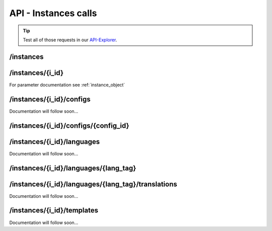 API - Instances calls
=====================

.. Tip:: Test all of those requests in our API-Explorer_.

.. _API-Explorer: https://v2.app-arena.com/apigility/swagger/API-v1#!/instance

/instances
----------

.. http:method:: POST /api/v1/instances

.. http:response:: Create a new instance

    .. sourcecode:: js

        {
            "description": "Description of my Magento Instance",
            "name":"Instance from Magento SKU {{$timestamp}}",
            "template_id": "10-10-10101-1",
            "template_type": "magento"
        }

    :data int company_id:  (Optional) Company_id of the company the instance should be created for
        :data string description: (Optional) Description of the instance.
        :data enum lang_tag:  (Optional) ["sq_AL", "ar_DZ", "ar_BH", "ar_EG", "ar_IQ", "ar_JO", "ar_KW", "ar_LB", "ar_LY",
            "ar_MA", "ar_OM", "ar_QA", "ar_SA", "ar_SD", "ar_SY", "ar_TN", "ar_AE", "ar_YE", "be_BY", "bg_BG", "ca_ES",
            "zh_CN", "zh_HK", "zh_SG", "hr_HR", "cs_CZ", "da_DK", "nl_BE", "nl_NL", "en_AU", "en_CA", "en_IN", "en_IE",
            "en_MT", "en_NZ", "en_PH", "en_SG", "en_ZA", "en_GB", "en_US", "et_EE", "fi_FI", "fr_BE", "fr_CA", "fr_FR",
            "fr_LU", "fr_CH", "de_AT", "de_DE", "de_LU", "de_CH", "el_CY", "el_GR", "iw_IL", "hi_IN", "hu_HU", "is_IS",
            "in_ID", "ga_IE", "it_IT", "it_CH", "ja_JP", "ja_JP", "ko_KR", "lv_LV", "lt_LT", "mk_MK", "ms_MY", "mt_MT",
            "no_NO", "no_NO", "pl_PL", "pt_BR", "pt_PT", "ro_RO", "ru_RU", "sr_BA", "sr_ME", "sr_CS", "sr_RS", "sk_SK",
            "sl_SI", "es_AR", "es_BO", "es_CL", "es_CO", "es_CR", "es_DO", "es_EC", "es_SV", "es_GT", "es_HN", "es_MX",
            "es_NI", "es_PA", "es_PY", "es_PE", "es_PR", "es_ES", "es_US", "es_UY", "es_VE", "sv_SE", "th_TH", "th_TH",
            "tr_TR", "uk_UA", "vi_VN"] Default language for the instance
        :data string name: (Required) Name of the instance.
        :data int template_id: (Required) Template ID the instance should be created of
        :data enum template_type:  (Optional) [ "instance" | "template" ] The entity the instance should be generated of



.. http:response:: Newly created instance object

    .. sourcecode:: js

        {
            "active": 1,
            "base_url": "https:\/\/adventskranz.onlineapp.co\/",
            "description": "The description of my new instance.",
            "id": 9627,
            "lang_tag": "en_US",
            "m_id": 299,
            "name": "New Instance 1427295997",
            "template_id": 780,
            "timestamp": 1427296018,
            "_links": {
                "self": {
                    "href": "https:\/\/v2-stage.app-arena.com\/api\/v1\/instances\/9627"
                }
            }
        }

    For parameter documentation see :ref:`instance_object`


.. _instance_object:

.. http:method:: GET /api/v1/instances

.. http:response:: Retrieve a list of instances.

    .. sourcecode:: js

        {
            "_links": {
                "self": {
                    "href": "https://v2-stage.app-arena.com/api/v1/instances?page=1"
                },
                "first": {
                    "href": "https://v2-stage.app-arena.com/api/v1/instances"
                },
                "last": {
                    "href": "https://v2-stage.app-arena.com/api/v1/instances?page=371"
                },
                "next": {
                    "href": "https://v2-stage.app-arena.com/api/v1/instances?page=2"
                }
            },
            "_embedded": {
                "data": [
                    {  ... },
                    {
                        "active": 1,
                        "base_url": "https://dev.iconsultants.eu/git/Photopuzzle-App/",
                        "description": "",
                        "id": 68,
                        "lang_tag": "en_US",
                        "m_id": 42,
                        "name": "Test Photopuzzle",
                        "template_id": 0,
                        "_links": {
                            "self": {
                                "href": "https://v2-stage.app-arena.com/api/v1/instances/68"
                            }
                        }
                    },
                    {  ... },
                ]
            },
            "page_count": 371,
            "page_size": 25,
            "total_items": 9270
        }

    For parameter documentation see :ref:`instance_object`



/instances/{i_id}
-----------------

.. http:method:: GET /api/v1/instances/{i_id}

   :arg i_id: ID of the instance.

.. http:response:: Retrieve basic information of a single instance.

    .. sourcecode:: js

        {
            "active": 1,
            "base_url": "https:\/\/adventskranz.onlineapp.co\/",
            "description": "The description of my new instance.",
            "id": 9627,
            "lang_tag": "en_US",
            "m_id": 299,
            "name": "New Instance 1427295997",
            "template_id": 780,
            "timestamp": 1427296778,
            "_links": {
                "self": {
                    "href": "https:\/\/v2-stage.app-arena.com\/api\/v1\/instances\/9627"
                }
            }
        }


    :data bool active: Is this instance active or not (can it be used by the client)
    :data string base_url: Public URI to access the instance
    :data string description: Description for the instance
    :data string expiration_date: Until which date the instance can be used. Format: YYYY-MM-DD
    :data string fb_app_id: Facebook App ID used for this instance,
    :data string fb_app_namespace: Facebook App namespace used for this instance
    :data string fb_page_id: Facebook Fanpage ID the instance is installed on
    :data string fb_page_name: Facebook Fanpage Name the instance is installed on
    :data string fb_page_url: Facebook Fanpage Url the instance is installed on
    :data int id: ID of the instance
    :data string lang_tag: language of for new instances
    :data int m_id: ID of the app model of the instance
    :data string name: Name of the instance
    :data int template_id: ID of the template of this instance
    :data int timestamp: Creation/Update time on the server


.. http:method:: PUT /api/v1/instances/{i_id}

       :arg i_id: ID of the instance.

.. http:response:: Example request body

    .. sourcecode:: js

        {
            "name": "This is my new instance name. It's changed!",
            "expiration_date": "2015-12-24"
        }

For parameter documentation see :ref:`instance_object`


.. http:response:: Example response body

    .. sourcecode:: js

        {
            "active": 1,
            "base_url": "https:\/\/adventskranz.onlineapp.co\/",
            "description": "The description of my new instance.",
            "expiration_date": "2015-12-24",
            "fb_app_id": "725444547534506",
            "fb_app_namespace": "advents-kranz",
            "fb_page_id": "",
            "fb_page_name": "",
            "fb_page_url": "https:\/\/www.facebook.com\/",
            "id": 9759,
            "lang_tag": "en_US",
            "m_id": 299,
            "name": "This is my new instance name. It's changed!",
            "template_id": 780,
            "timestamp": 1427960768,
            "_links": {
            "self": {
                    "href": "https:\/\/v2.app-arena.com\/api\/v1\/instances\/9759"
                }
            }
        }

    For parameter documentation see :ref:`instance_object`

.. http:method:: DELETE /api/v1/instances/{i_id}

       :arg i_id: ID of the instance.

.. http:response:: Retrieve basic information of a single instance.


/instances/{i_id}/configs
-------------------------

Documentation will follow soon...


/instances/{i_id}/configs/{config_id}
-------------------------------------

.. http:method:: PUT /api/v1/instances/{i_id}/configs/{config_id}

       :arg i_id: ID of the instance.

.. http:response:: Example request body

    .. sourcecode:: js

        {
            "name":               "Updated Name of Checkbox",
            "value":              false,
            "description":        "Updated description of my checkbox",
            "data_caption_off":   "Updated Custom Off",
            "data_caption_on":    "Updated Custom On",
            "data_label":         "Updated Optional label"
        }

.. http:method:: PUT /api/v1/instances/{i_id}/configs/{config_id}(color)

       :arg i_id: ID of the instance.

.. http:response:: Example request body

    .. sourcecode:: js

        {
            "name":       "Updated Name of Color",
            "value":      "#EEEEEE",
            "description":"Updated The description of my color"
        }

    :data string name: (Optional)
    :data string value: (Optional)
    :data string description: (Optional) Description for the instance

.. http:method:: PUT /api/v1/instances/{i_id}/configs/{config_id}(css)

       :arg i_id: ID of the instance.

.. http:response:: Example request body

    .. sourcecode:: js

        {
            "name":           "Updated Name of my CSS config",
            "value":          "body { text-align:center; text-color:red; } h1.h1, h2, h3 { font-size: 30px; }",
            "description":    "Updated The description of my config value.",
            "data_compiler":  "css"
        }

    :data string name: (Optional)
    :data string value: (Optional)
    :data string description: (Optional) Description for the instance
    :data object data_compiler: (Optional)

.. http:method:: PUT /api/v1/instances/{i_id}/configs/{config_id}(date) DEPRECATED

       :arg i_id: ID of the instance.

.. http:response:: Example request body

    .. sourcecode:: js

        {
            "name":       "Updated Name of my date",
            "value":      "1911-02-22",
            "description":"Updated Enter a valid date"
        }

    :data string name: (Optional)
    :data string value: (Optional)
    :data string description: (Optional) Description for the instance

.. http:method:: PUT /api/v1/instances/{i_id}/configs/{config_id}(image)

       :arg i_id: ID of the instance.

.. http:response:: Example request body

    .. sourcecode:: js

        {
            "name":           "Updated Name of my image config value",
            "value":          "https://app-manager.s3.amazonaws.com/apps/models/3/0/4/0/de_DE/AppArena_Logo_aufblau_1426686667_0.png",
            "description":    "Updated The description of my config value.",
            "data_alt":       "Updated Service Flatrate promotion image",
            "data_title":     "Updated Save 25% in may on our service flatrate",
            "data_max_height":2000,
            "data_max_width": 2000,
            "data_min_height":200,
            "data_min_width" :200,
            "data_height":    600,
            "data_width":     1000,
            "data_format":    ["jpg"],
            "data_nullable":  true
        }

    :data string name: (Optional)
    :data string value: (Optional)
    :data string description: (Optional) Description for the instance
    :data object meta_data: (Optional)

.. http:method:: PUT /api/v1/instances/{i_id}/configs/{config_id}(multiselect)

       :arg i_id: ID of the instance.

.. http:response:: Example request body

    .. sourcecode:: js

        {
            "name":"Updated Name of my config value",
            "description":"Updated The description of my config value.",
            "source":[
                {
                    "value": "updated_value_id_1",
                    "text": "Updated Text for value 1"
                },
                {
                    "value": "value_id_2",
                    "text": "Updated Text for value 2"
                },
                {
                    "value": "updated_value_id_3",
                    "text": "Updated Text for value 3"
                }
            ],
            "value":[ "page" ]
        }

    :data string name: (Optional)
    :data array value: (Optional)
    :data string description: (Optional) Description for the instance
    :data array source: (Optional)

.. http:method:: PUT /api/v1/instances/{i_id}/configs/{config_id}(select)

       :arg i_id: ID of the instance.

.. http:response:: Example request body

    .. sourcecode:: js

        {
            "name":"Updated Name of my config value",
            "description":"The description of my config value.",
            "source":[
                {
                    "value": "ubuntu",
                    "text": "New Ubuntu text"
                },
                {
                    "value": "updated_value_id_2",
                    "text": "Updated Text for value 2"
                },
                {
                    "value": "value_id_3",
                    "text": "Updated Text for value 3"
                }
            ],
            "value":"ubuntu"
        }

    :data string name: (Optional)
    :data string value: (Optional)
    :data string description: (Optional) Description for the instance
    :data array source: (Optional)

.. http:method:: PUT /api/v1/instances/{i_id}/configs/{config_id}(text)

       :arg i_id: ID of the instance.

.. http:response:: Example request body

    .. sourcecode:: js

        {
            "name":"Updated Name of my config value",
            "value":"updated@email.com",
            "description":"Updated Enter a valid Email (max. 22 lowercase characters or numbers, no whitespaces, @).",
            "data_type":"email",
            "data_placeholder":"Updated Enter email here",
            "data_pattern":"[a-zA-Z0-9@]{22}"
        }

    :data string name: (Optional)
    :data string value: (Optional)
    :data string description: (Optional) Description for the instance
    :data object meta_data: (Optional)

.. http:method:: PUT /api/v1/instances/{i_id}/configs/{config_id}(textarea)

       :arg i_id: ID of the instance.

.. http:response:: Example request body

    .. sourcecode:: js

        {
            "name":       "Updated Name of my config value",
            "value":      "<h1>Updated This is my default HTML content</h1>",
            "description":"Updated The description of my config value.",
            "data_editor":"code"
        }

    :data string name: (Optional)
    :data string value: (Optional)
    :data string description: (Optional) Description for the instance
    :data object meta_data: (Optional)


/instances/{i_id}/languages
---------------------------

Documentation will follow soon...


/instances/{i_id}/languages/{lang_tag}
--------------------------------------

.. http:method:: PUT /api/v1/instances/{i_id}/configs/{config_id}(textarea)

       :arg i_id: ID of the instance.

.. http:response:: Example request body

    .. sourcecode:: js

        {
            "is_activated":0
        }




/instances/{i_id}/languages/{lang_tag}/translations
---------------------------------------------------

Documentation will follow soon...


/instances/{i_id}/templates
---------------------------

Documentation will follow soon...